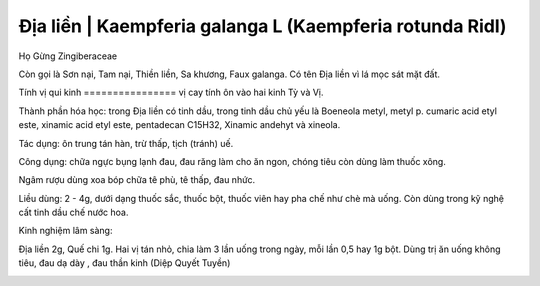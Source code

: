 .. _plants_dia_lien:

Địa liền | Kaempferia galanga L (Kaempferia rotunda Ridl)
#########################################################

Họ Gừng Zingiberaceae

Còn gọi là Sơn nại, Tam nại, Thiền liền, Sa khương, Faux galanga. Có tên
Địa liền vì lá mọc sát mặt đất.

Tính vị qui kinh
================ vị cay tính ôn vào hai kinh Tỳ và Vị.

Thành phần hóa học: trong Địa liền có tinh dầu, trong tinh dầu chủ yếu
là Boeneola metyl, metyl p. cumaric acid etyl este, xinamic acid etyl
este, pentadecan C15H32, Xinamic andehyt và xineola.

Tác dụng: ôn trung tán hàn, trừ thấp, tịch (tránh) uế.

Công dụng: chữa ngực bụng lạnh đau, đau răng làm cho ăn ngon, chóng tiêu
còn dùng làm thuốc xông.

Ngâm rượu dùng xoa bóp chữa tê phù, tê thấp, đau nhức.

Liều dùng: 2 - 4g, dưới dạng thuốc sắc, thuốc bột, thuốc viên hay pha
chế như chè mà uống. Còn dùng trong kỹ nghệ cất tinh dầu chế nước hoa.

Kinh nghiệm lâm sàng:

Địa liền 2g, Quế chi 1g. Hai vị tán nhỏ, chia làm 3 lần uống trong ngày,
mỗi lần 0,5 hay 1g bột. Dùng trị ăn uống không tiêu, đau dạ dày , đau
thần kinh (Diệp Quyết Tuyền)

..  image:: DIALIEN.JPG
   :width: 50px
   :height: 50px
   :target: DIALIEN_.htm
